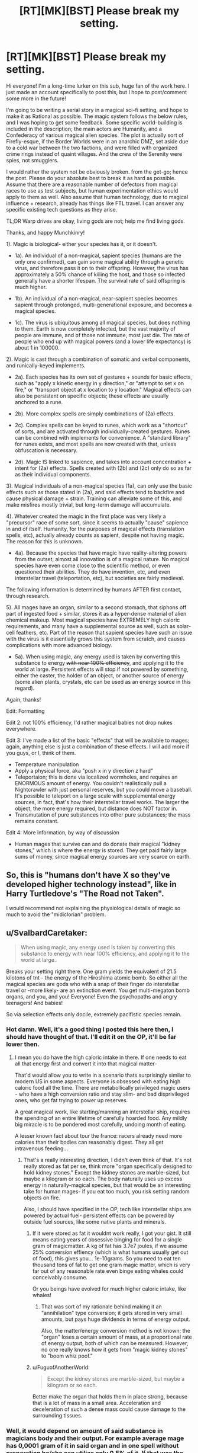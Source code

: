 #+TITLE: [RT][MK][BST] Please break my setting.

* [RT][MK][BST] Please break my setting.
:PROPERTIES:
:Score: 4
:DateUnix: 1444411737.0
:DateShort: 2015-Oct-09
:END:
Hi everyone! I'm a long-time lurker on this sub, huge fan of the work here. I just made an account specifically to post this, but I hope to post/comment some more in the future!

I'm going to be writing a serial story in a magical sci-fi setting, and hope to make it as Rational as possible. The magic system follows the below rules, and I was hoping to get some feedback. Some specific world-building is included in the description; the main actors are Humanity, and a Confederacy of various magical alien species. The plot is actually sort of Firefly-esque, if the Border Worlds were in an anarchic DMZ, set aside due to a cold war between the two factions, and were filled with organized crime rings instead of quaint villages. And the crew of the Serenity were spies, not smugglers.

I would rather the system not be obviously broken. from the get-go; hence the post. Please do your absolute best to break it as hard as possible. Assume that there are a reasonable number of defectors from magical races to use as test subjects, but human experimentation ethics would apply to them as well. Also assume that human technology, due to magical influence + research, already has things like FTL travel. I can answer any specific existing tech questions as they arise.

TL;DR Warp drives are okay, living gods are not; help me find living gods.

Thanks, and happy Munchkinry!

1). Magic is biological- either your species has it, or it doesn't.

- 1a). An individual of a non-magical, sapient species (humans are the only one confirmed), can gain some magical ability through a genetic virus, and therefore pass it on to their offspring. However, the virus has approximately a 50% chance of killing the host, and those so infected generally have a shorter lifespan. The survival rate of said offspring is much higher.

- 1b). An individual of a non-magical, near-sapient species becomes sapient through prolonged, multi-generational exposure, and becomes a magical species.

- 1c). The virus is ubiquitous among all magical species, but does nothing to them. Earth is now completely infected, but the vast majority of people are immune, and of those not immune, most just die. The rate of people who end up with magical powers (and a lower life expectancy) is about 1 in 100000.

2). Magic is cast through a combination of somatic and verbal components, and runically-keyed implements.

- 2a). Each species has its own set of gestures + sounds for basic effects, such as "apply x kinetic energy in y direction," or "attempt to set x on fire," or "transport object at x location to y location." Magical effects can also be persistent on specific objects; these effects are usually anchored to a rune.

- 2b). More complex spells are simply combinations of (2a) effects.

- 2c). Complex spells can be keyed to runes, which work as a "shortcut" of sorts, and are activated through individually-created gestures. Runes can be combined with implements for convenience. A "standard library" for runes exists, and most spells are now created with that, unless obfuscation is necessary.

- 2d). Magic IS linked to sapience, and takes into account concentration + intent for (2a) effects. Spells created with (2b) and (2c) only do so as far as their individual components.

3). Magical individuals of a non-magical species (1a), can only use the basic effects such as those stated in (2a), and said effects tend to backfire and cause physical damage + strain. Training can alleviate some of this, and make misfires mostly trivial, but long-term damage will accumulate.

4). Whatever created the magic in the first place was very likely a "precursor" race of some sort, since it seems to actually "cause" sapience in and of itself. Humanity, for the purposes of magical effects (translation spells, etc), actually already counts as sapient, despite not having magic. The reason for this is unknown.

- 4a). Because the species that have magic have reality-altering powers from the outset, almost all innovation is of a magical nature. No magical species have even come close to the scientific method, or even questioned their abilities. They do have invention, etc, and even interstellar travel (teleportation, etc), but societies are fairly medieval.

The following information is determined by humans AFTER first contact, through research.

5). All mages have an organ, similar to a second stomach, that siphons off part of ingested food + similar, stores it as a hyper-dense material of alien chemical makeup. Most magical species have EXTREMELY high caloric requirements, and many have a supplemental source as well, such as solar-cell feathers, etc. Part of the reason that sapient species have such an issue with the virus is it essentially grows this system from scratch, and causes complications with more advanced biology.

- 5a). When using magic, any energy used is taken by converting this substance to energy +with near 100% efficiency+, and applying it to the world at large. Persistent effects will stop if not powered by something, either the caster, the holder of an object, or another source of energy (some alien plants, crystals, etc can be used as an energy source in this regard).

Again, thanks!

Edit: Formatting

Edit 2: not 100% efficiency, I'd rather magical babies not drop nukes everywhere.

Edit 3: I've made a list of the basic "effects" that will be available to mages; again, anything else is just a combination of these effects. I will add more if you guys, or I, think of them.

- Temperature manipulation
- Apply a physical force, aka "push x in y direction z hard"
- Teleportaion; this is done via localized wormholes, and requires an ENORMOUS amount of energy. You couldn't realistically pull a Nightcrawler with just personal reserves, but you could move a baseball. It's possible to teleport on a large scale with supplemental energy sources, in fact, that's how their interstellar travel works. The larger the object, the more energy required, but distance does NOT factor in.
- Transmutation of pure substances into other pure substances; the mass remains constant.

Edit 4: More information, by way of discussion

- Human mages that survive can and do donate their magical "kidney stones," which is where the energy is stored. They get paid fairly large sums of money, since magical energy sources are very scarce on earth.


** So, this is "humans don't have X so they've developed higher technology instead", like in Harry Turtledove's "The Road not Taken".

I would recommend not explaining the physiological details of magic so much to avoid the "midiclorian" problem.
:PROPERTIES:
:Author: ArgentStonecutter
:Score: 7
:DateUnix: 1444412783.0
:DateShort: 2015-Oct-09
:END:


** u/SvalbardCaretaker:
#+begin_quote
  When using magic, any energy used is taken by converting this substance to energy with near 100% efficiency, and applying it to the world at large.
#+end_quote

Breaks your setting right there. One gram yields the equivalent of 21.5 kilotons of tnt - the energy of the Hiroshima atomic bomb. So either all the magical species are gods who with a snap of their finger do interstellar travel or -more likely- are an extinction event. You get multi-megaton bomb organs, and you, and you! Everyone! Even the psychopaths and angry teenagers! And babies!

So via selection effects only docile, extremely pacifistic species remain.
:PROPERTIES:
:Author: SvalbardCaretaker
:Score: 5
:DateUnix: 1444413934.0
:DateShort: 2015-Oct-09
:END:

*** Hot damn. Well, it's a good thing I posted this here then, I should have thought of that. I'll edit it on the OP, it'll be far lower then.
:PROPERTIES:
:Score: 1
:DateUnix: 1444414403.0
:DateShort: 2015-Oct-09
:END:

**** I mean you do have the high caloric intake in there. If one needs to eat all that energy first and convert it into that magical matter-

That'd would allow you to write in a scenario thats surprisingly similar to modern US in some aspects. Everyone is obsessed with eating high caloric food all the time. There are metabollically privileged magic users - who have a high conversion ratio and stay slim- and bad disprivileged ones, who get fat trying to power up reserves.

A great magical work, like starting/manning an interstellar ship, requires the spending of an entire lifetime of carefully hoarded food. Any mildly big miracle is to be pondered most carefully, undoing month of eating.

A lesser known fact about tour the france: racers already need more calories than their bodies can reasonably digest. They all get intravenous feeding...
:PROPERTIES:
:Author: SvalbardCaretaker
:Score: 7
:DateUnix: 1444415432.0
:DateShort: 2015-Oct-09
:END:

***** That's a really interesting direction, I didn't even think of that. It's not really stored as fat per se, think more "organ specifically designed to hold kidney stones." Except the kidney stones are marble-sized, but maybe a kilogram or so each. The body naturally uses up excess energy in naturally-magical species, but that would be an interesting take for human mages- if you eat too much, you risk setting random objects on fire.

Also, I should have specified in the OP, tech like interstellar ships are powered by actual fuel- persistent effects can be powered by outside fuel sources, like some native plants and minerals.
:PROPERTIES:
:Score: 2
:DateUnix: 1444416258.0
:DateShort: 2015-Oct-09
:END:

****** If it were stored as fat it wouldnt work really, I got your gist. It still means eating years of obsessive binging for food for a single gram of magicmatter. A kg of fat has 3.7e7 joules, if we assume 25% conversion effiency (which is what humans usually get out of food), this gives you... 1e-10grams. So you need to eat ten thousand tons of fat to get one gram magic matter, which is very far out of any reasonable rate even binge eating whales could conceivably consume.

Or you beings have evolved for much higher caloric intake, like whales!
:PROPERTIES:
:Author: SvalbardCaretaker
:Score: 3
:DateUnix: 1444416799.0
:DateShort: 2015-Oct-09
:END:

******* That was sort of my rationale behind making it an "annihilation" type conversion; it gets stored in very small amounts, but pays huge dividends in terms of energy output.

Also, the matter/energy conversion method is not known; the "organ" loses a certain amount of mass, at a proportional rate of energy output, both of which can be measured. However, no one really knows how it gets from "magic kidney stones" to "boom whiz poof."
:PROPERTIES:
:Score: 2
:DateUnix: 1444417217.0
:DateShort: 2015-Oct-09
:END:


****** u/FuguofAnotherWorld:
#+begin_quote
  Except the kidney stones are marble-sized, but maybe a kilogram or so each.
#+end_quote

Better make the organ that holds them in place strong, because that is a lot of mass in a small area. Acceleration and deceleration of such a dense mass could cause damage to the surrounding tissues.
:PROPERTIES:
:Author: FuguofAnotherWorld
:Score: 2
:DateUnix: 1444435935.0
:DateShort: 2015-Oct-10
:END:


*** Well, it would depend on amount of said substance in magicians body and their output. For example average mage has 0,0001 gram of it in said organ and in one spell without preparation he/she can utilize only 0.5% of it. If that was the case there wouldn't be problem of infant nukes.
:PROPERTIES:
:Author: Jakkubus
:Score: 1
:DateUnix: 1444490933.0
:DateShort: 2015-Oct-10
:END:

**** Check your math. thats 7 magnitudes, you still get 1kg of TNT that way.
:PROPERTIES:
:Author: SvalbardCaretaker
:Score: 1
:DateUnix: 1444491401.0
:DateShort: 2015-Oct-10
:END:

***** That was only an example and I made an assumption, that magic is not a superpower, that you just get at full power after being bitten by radioactive spider. If it's dependant on organ, it has to be exercised to raise it's output just like brain or muscles. Said value would be capability of average magician, so the one after some training. Infant on the other hand would have much lower output, since it's body is not accustomed to casting magic and as OP said it requires concentration.
:PROPERTIES:
:Author: Jakkubus
:Score: 2
:DateUnix: 1444492513.0
:DateShort: 2015-Oct-10
:END:

****** Sure. All up to OP and the universe they want.
:PROPERTIES:
:Author: SvalbardCaretaker
:Score: 1
:DateUnix: 1444493481.0
:DateShort: 2015-Oct-10
:END:


** u/pedanterrific:
#+begin_quote
  1a). An individual of a non-magical, sapient species (humans are the only one confirmed), can gain some magical ability through a genetic virus, and therefore pass it on to their offspring. *However, the virus has approximately a 50% chance of killing the host*, and those so infected generally have a shorter lifespan. *The survival rate of said offspring is much higher*.

  1c). The virus is ubiquitous among all magical species, but does nothing to them. Earth is now completely infected, but the vast majority of people are immune, *and of those not immune, most just die*. The rate of people who end up with magical powers (and a lower life expectancy) is about 1 in 100000.
#+end_quote

I assume 1c overrides 1a, but as it stands it looks contradictory. Edit: or do you mean half of humanity died after First Contact, but most of the survivors didn't get magical powers?

#+begin_quote
  1b). An individual of a non-magical, near-sapient species becomes sapient through prolonged, multi-generational exposure (*to what, magic, the virus?*), and becomes a magical species.
#+end_quote

Wizard german shepherds when? But seriously, that's probably the killer app: not trying to make human mages, but taking this tailor-made EZ-Uplift process to create loyal vassal species.
:PROPERTIES:
:Author: pedanterrific
:Score: 3
:DateUnix: 1444420072.0
:DateShort: 2015-Oct-09
:END:

*** u/deleted:
#+begin_quote
  I assume 1c overrides 1a, but as it stands it looks contradictory. Edit: or do you mean half of humanity died after First contact, but > most of the survivors didn't get magical powers?
#+end_quote

The virus passes over the vast majority of people, doing absolutely nothing. If it does affect you, it will try to give you magic; about 50% of the time, you will die. If you survive, you will get magic, but there's still a good chance that's what kills you in the end. If you then have kids, those kids may still have issues, but the prognosis is much higher, and they'll be closer to "normal" health, in addition to magic.

#+begin_quote
  Wizard german shepherds when? But seriously, that's probably the killer app: not trying to make human mages, but taking this > tailor-made EZ-Uplift process to create loyal vassal species.
#+end_quote

It's exposure to the virus, though the virus is spread through magical species, so it really is the same either way. It takes hundreds of years for the uplift to take place though; by the time the story takes place, those species are starting to get smarter, but are still non-sapient. The issue with humans is that we were already sapient when we got exposed, so it tried to give us magic *immediately.* Again, the reason for this is a mystery.
:PROPERTIES:
:Score: 2
:DateUnix: 1444420694.0
:DateShort: 2015-Oct-09
:END:

**** u/pedanterrific:
#+begin_quote
  It's exposure to the virus, though the virus is spread through magical species, so it really is the same either way. It takes hundreds of years for the uplift to take place though; by the time the story takes place, those species are starting to get smarter, but are still non-sapient.
#+end_quote

Is it hundreds of years minimum, or is it a function of starting distance from sapience? Because the first probably means humanity would bank on cracking the problem and having its own wizards before it becomes an issue, and the second probably means that a war of extinction was waged on chimpanzees and dolphins and embassies were constructed for bonobos and African Grey parrots.
:PROPERTIES:
:Author: pedanterrific
:Score: 2
:DateUnix: 1444422934.0
:DateShort: 2015-Oct-10
:END:

***** I'm going to say both; so it's at least hundreds of years, but it's also a function of distance from sapience. So a...random goldfish? Or something would take a while, far longer than the timescale of the story.

Honestly, I really like the idea of random species getting uplifted alongside; I might just include that in. One day, a dolphin caught in a fishing net sets the ship on fire with it's mind.
:PROPERTIES:
:Score: 3
:DateUnix: 1444424490.0
:DateShort: 2015-Oct-10
:END:


** Teleportation is nice. You've made it possible to create something similar to a [[https://en.wikipedia.org/wiki/Tachyonic_antitelephone][tachyonic antitelephone]], except messages are passed instantly. That makes it pretty easy to send information into the past.

Time dilation is mutual. If I'm on a ship moving at a relativistic speed relative to you, then you perceive my clock ticking slower than yours, just as I simultaneously perceive your clock ticking slower than mine. If you teleport to my ship, you've just gone backwards in time. You'll go backwards again when you teleport home.

Let's exploit that. Build a ship with a large nuclear reactor to power grow lamps for crops. Include water recycling systems, air recycling systems, and everything else we'll need for mostly self-sufficient living. Have many spellcasters aboard the ship, and use magic to propel the ship as fast as we can make it go.

After a five years have passed, we can collect all scientific papers and research data published in that period of time and load it onto a microchip smaller than a speck of dust. We can then teleport the chip back and forth between the ship and Earth, sending it further back in time until hardly a year has passed. What happens from here is anyone's guess. Are there many worlds? Does the timeline start over each time someone/something goes into the past?

Most likely, we will now be able to complete decades of research on a global scale in the blink of an eye. Projects like cloning the magic organs and linking them to computerized neural interfaces might take centuries normally, but now it could all be done in a few years. We'll call these magic interfaces.

Spell research with the magic interfaces can proceed similarly quickly, allowing humans to rapidly master magic. The most munchkiny use I can think of would be atomic-scale manipulation for on-the-fly genetic engineering and nanotechnology. You're not moving much material, so energy requirements are practically nil, yet gains are massive. Now you can transport nanites to asteroids, moons, and planets, terrforming and industrializing across the galaxy to make worlds suitable for humans and their new-fangled magic interfaces, all in the span of a few decades.
:PROPERTIES:
:Author: Norseman2
:Score: 2
:DateUnix: 1444420583.0
:DateShort: 2015-Oct-09
:END:

*** u/deleted:
#+begin_quote
  If you teleport to my ship
#+end_quote

I like the concept, but teleportation spells do require either a reference beacon or an exactly specified location. If the beacon is moving at relative speeds, then it won't be able to find it, and just fizzle. The way the aliens actually do "exploration" travel, incidentally, is by using teleportation spells to send a beacon "arbitrarily far THAT WAY, scry it to make sure it's safe, and then saying to a ship, "okay, teleport to THAT object that we just sent." Most travel is done between consistent base stations.
:PROPERTIES:
:Score: 1
:DateUnix: 1444421273.0
:DateShort: 2015-Oct-09
:END:

**** u/Norseman2:
#+begin_quote
  "okay, teleport to THAT object that we just sent."
#+end_quote

That will suffice perfectly. In this case, the 'beacon' you refer to is the ship that I'm on, and the 'ship' to be teleported is a microscopic data chip.
:PROPERTIES:
:Author: Norseman2
:Score: 1
:DateUnix: 1444424564.0
:DateShort: 2015-Oct-10
:END:

***** +I guess I'm not explaining it properly; you can only define locations to the spell in terms of a specific point in space. When you're using a "beacon" as a reference point, you're not saying "go to the beacon," you're saying, "go to x y z location relative to that beacon's position in space at the instant of casting." So if the beacon is moving at all, it's just going to take a snapshot of the moving ship, and you'll end up in the middle of space.+

Edit: Even when I'm saying there I realize I'm spouting nonsense. As given, what you say makes sense; I just really don't want time travel to be a thing in this universe. I'll have to figure out another patch.
:PROPERTIES:
:Score: 2
:DateUnix: 1444424924.0
:DateShort: 2015-Oct-10
:END:

****** In other words, teleportation changes your position, but conserves your velocity relative to your starting position and velocity. I got that, and I'm saying that's fine. We only need to accelerate a speck to match speeds with the ship, energy requirements to do that are significant but quite manageable.

Even if that is not feasible for some reason, the easy alternative solution would be to teleport a small radio beacon a few seconds ahead of the ship's position and have it transmit the data to the ship.
:PROPERTIES:
:Author: Norseman2
:Score: 1
:DateUnix: 1444425593.0
:DateShort: 2015-Oct-10
:END:


****** Just make it slower than light by some infinitesimal amount and you should be golden. Unless you want alien worlds as neighbours that you can just pop to by teleport beacon over lunch.

I suppose you could hypothesise magical worlds a few light-weeks away hidden from telescopes by anti-scry wards, but it might feel contrived.
:PROPERTIES:
:Author: FuguofAnotherWorld
:Score: 1
:DateUnix: 1444436273.0
:DateShort: 2015-Oct-10
:END:


** It's interesting that magic appears to be almost purely offensive.

Transmutation probably has all kinds of neat uses, but I'm really not a chemist. I mean, I could blow things up, that's about it. Oh, can you transmute a specific element inside an existing compound, something like that? You could also make a nuke with this, so they'll have had nukes for longer than we did. (Incidentally, if it needs to be a reasonably pure element, that's not all that hard.)

FTL travel is time travel, so there's an obvious loophole (?) right there. It's so common that people will probably suspend their disbelief, though, if they even notice.

If you can do a sustained acceleration that's faster than gravity, you can go to space with magic alone, I think. Might want to run the numbers, but a majority of the effort of space travel is the Tyranny of the Rocket Equation rather than "real" energy requirements.

Magical temperature manipulation ... that's neat. Cooling things down is, well, /cooler/ than heating them up. You can do some neat things with that.

Why are humanity immune/carriers, when most other species have evolved some level of symbiosis with this virus? Why are we different?

It's a shame that there's no way for me to get these powers, since I'm not all that lucky. You could strip away most of a person's body, stick some wires in their brain for motivation, and use them as part of a mechanical magic-based device; but ethics. I bet there are villains doing it, though. Don't even have to be psychopaths, could be an ethnic "they're not people" thing, species-based morality (you see people going on about it sometimes), could be doing it with someone they decided "deserved" it for doing something bad.

Teleportation ... probably the best use of this is data transfer, but humans probably already have FTL data transfer. Oh, magic satellites is nice.

You could make a forcefield with the "apply physical force" thing. Push everything out of an area, once you've got a vacuum it'll feel like a solid object. But sadly, I think it would take too much power to be genuinely useful. The greatest of party tricks, though. And it's a perfect insulator! (Sort of, it's transparent to infrared.) That's handy.

Oh! Clones. If they have FTL, they've gotta have clones. That's another way for a villain to break the rules; mass-clone people, check them for magic as soon as the fetus'll react to stimulus, kill the ones that don't. You can brute-force magic potential. Heck, you might be able to physically duplicate a magic-user and see if they keep their powers, which they probably will.

Mass-produced, automated magic is a villains-only tech, and it's really freaking cool. Forcefields! Actual forcefields! Also proper teleportation and some engineering stuff I guess; and better weapons but honestly if you can't kill someone with this magic system you're not even trying.

#+begin_quote
  It's possible to teleport on a large scale with supplemental energy sources, in fact, that's how their interstellar travel works.
#+end_quote

Supplemental /what/?!
:PROPERTIES:
:Author: MugaSofer
:Score: 2
:DateUnix: 1444429320.0
:DateShort: 2015-Oct-10
:END:

*** Lots of awesome ideas here; the whole "going to space with magic alone" thing was sort of the initial spark behind the whole setting.

#+begin_quote
  Why are humanity immune/carriers, when most other species have evolved symbiosis?
#+end_quote

Part of that is explained, part of it is a huge mystery behind the setting. Basically, humanity became sapient WITHOUT magic for whatever reason, so when it encounters a human, the virus says "hey, it's cool, we don't need to do anything else." It's basically an uplifting mechanism from some unknown progenitor race. However, if a human is exposed long enough (the first to be actually affected were scientists studying magic, or people with regular alien contact), it tries to forcibly create the alien "magic" organs in their biology, and often this just straight-up kills the host; they aren't really compatible with our biology. Sometimes, though, you get lucky, and it doesn't kill you. Doesn't mean there aren't complications down the line.

#+begin_quote
  Supplemental /what?!/
#+end_quote

Any kind of persistent magical effects (propulsion, force fields, warp gates, etc) can be powered through certain crystals + plant matter from the alien planets, sort of like fossil fuels, or you know, burning logs. It's a consistent power source, but not very flexible; you have to re-cast the whole spell to switch sources if it runs out, which can get really complicated. This is sort of how humans end up "cheating" and using alien technology; the resources are pretty scarce for us though, since we don't have them on earth.
:PROPERTIES:
:Score: 1
:DateUnix: 1444437071.0
:DateShort: 2015-Oct-10
:END:


** The main problem with checking for stable elements much heavier than Uranium is that the way we create them is to mash two atoms together and hope they stick. Because the neutron to proton ratio for stable isotopes goes up the higher we go, this results in heavy atoms of provably less stable isotopes than what we would get with more neutrons.

So. Your transmutation. Does it allow mages to create superheavy elements? Because there very likely are elements up there that are, if not stable, at least stable enough to have a half life of months or centuries rather than nano seconds. I know in my own world I use this as an excuse to shove in Orichalcum and a few other imaginary materials.
:PROPERTIES:
:Author: Rhamni
:Score: 2
:DateUnix: 1444430187.0
:DateShort: 2015-Oct-10
:END:

*** u/deleted:
#+begin_quote
  Does it allow mages to create superheavy elements?
#+end_quote

I would say yes, although it's really difficult, and requires substantial energy + initial materials. The amount of particles stay the same, so if you have 4 mol of carbon for example, you'll end up with a fractional amount of Orichalcum.
:PROPERTIES:
:Score: 2
:DateUnix: 1444437244.0
:DateShort: 2015-Oct-10
:END:


** The only really useful power they seem to have is teleport?
:PROPERTIES:
:Author: Nepene
:Score: 1
:DateUnix: 1444420963.0
:DateShort: 2015-Oct-09
:END:


** The top priority is to create magic to improve the survival chance and lifespan of human mages. Healthcare, entertainment, and basic research are the big draws that people throw rare magic at.
:PROPERTIES:
:Author: clawclawbite
:Score: 1
:DateUnix: 1444429598.0
:DateShort: 2015-Oct-10
:END:


** could you, say, extract this superelement that powers magic via surgery, and use it as a fuel source? Ethics aside, if you can't cast magic yourself, you could always steal the magic element from someone who has it and experiment on it to figure out why it works, how it works, how to make it in a lab, etc. You could also do some genetic engineering to create an algae-like microorganism that eats stuff and excretes the magic element.
:PROPERTIES:
:Author: Sagebrysh
:Score: 1
:DateUnix: 1444433488.0
:DateShort: 2015-Oct-10
:END:

*** You could, actually, and it's not even that hard. Some human mages who don't really use their powers straight-up get paid to donate them when they "fill up," sort of like a more invasive blood donation. The military and corporations will pay good money for voluntary donations of it.
:PROPERTIES:
:Score: 1
:DateUnix: 1444437364.0
:DateShort: 2015-Oct-10
:END:


** - Why are somatic and verbal components required and how are they connected to effect of spells?
- And have you though about how this superdense, magical organ would influence the rest of human body? IMO better option to fuel magic would be linking said organ to some external source of energy.
:PROPERTIES:
:Author: Jakkubus
:Score: 1
:DateUnix: 1444490510.0
:DateShort: 2015-Oct-10
:END:
